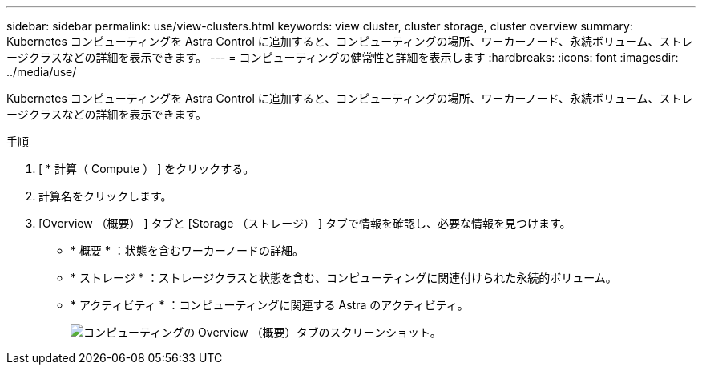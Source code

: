 ---
sidebar: sidebar 
permalink: use/view-clusters.html 
keywords: view cluster, cluster storage, cluster overview 
summary: Kubernetes コンピューティングを Astra Control に追加すると、コンピューティングの場所、ワーカーノード、永続ボリューム、ストレージクラスなどの詳細を表示できます。 
---
= コンピューティングの健常性と詳細を表示します
:hardbreaks:
:icons: font
:imagesdir: ../media/use/


[role="lead"]
Kubernetes コンピューティングを Astra Control に追加すると、コンピューティングの場所、ワーカーノード、永続ボリューム、ストレージクラスなどの詳細を表示できます。

.手順
. [ * 計算（ Compute ） ] をクリックする。
. 計算名をクリックします。
. [Overview （概要） ] タブと [Storage （ストレージ） ] タブで情報を確認し、必要な情報を見つけます。
+
** * 概要 * ：状態を含むワーカーノードの詳細。
** * ストレージ * ：ストレージクラスと状態を含む、コンピューティングに関連付けられた永続的ボリューム。
** * アクティビティ * ：コンピューティングに関連する Astra のアクティビティ。
+
image:screenshot-cluster-overview.gif["コンピューティングの Overview （概要）タブのスクリーンショット。"]




